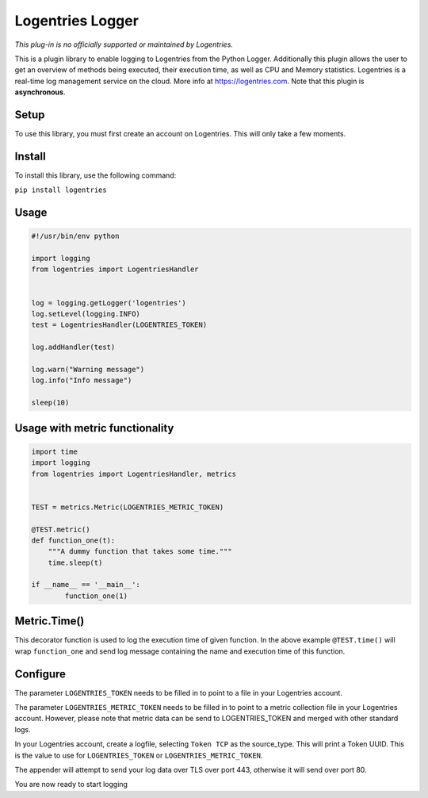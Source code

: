 Logentries Logger
=================

*This plug-in is no officially supported or maintained by Logentries.*

This is a plugin library to enable logging to Logentries from the Python Logger.
Additionally this plugin allows the user to get an overview of methods being executed,
their execution time, as well as CPU and Memory statistics.
Logentries is a real-time log management service on the cloud.
More info at https://logentries.com. Note that this plugin is
**asynchronous**.

Setup
-----

To use this library, you must first create an account on Logentries.
This will only take a few moments.

Install
-------

To install this library, use the following command:

``pip install logentries``

Usage
-----

.. code-block:: python

    #!/usr/bin/env python

    import logging
    from logentries import LogentriesHandler


    log = logging.getLogger('logentries')
    log.setLevel(logging.INFO)
    test = LogentriesHandler(LOGENTRIES_TOKEN)

    log.addHandler(test)

    log.warn("Warning message")
    log.info("Info message")

    sleep(10)


Usage with metric functionality
-------------------------------

.. code-block:: python

    import time
    import logging
    from logentries import LogentriesHandler, metrics


    TEST = metrics.Metric(LOGENTRIES_METRIC_TOKEN)

    @TEST.metric()
    def function_one(t):
        """A dummy function that takes some time."""
        time.sleep(t)

    if __name__ == '__main__':
            function_one(1)


Metric.Time()
-------------

This decorator function is used to log the execution time of given function. In the above example ``@TEST.time()`` will wrap ``function_one`` and send log message containing the name and execution time of this function.



Configure
---------

The parameter ``LOGENTRIES_TOKEN`` needs to be filled in to point to a
file in your Logentries account.

The parameter ``LOGENTRIES_METRIC_TOKEN`` needs to be filled in to point to a metric collection file in your Logentries account. However, please note that metric data can be send to LOGENTRIES_TOKEN and merged with other standard logs.

In your Logentries account, create a logfile, selecting ``Token TCP`` as
the source\_type. This will print a Token UUID. This
is the value to use for ``LOGENTRIES_TOKEN`` or ``LOGENTRIES_METRIC_TOKEN``.

The appender will attempt to send your log data over TLS over port 443,
otherwise it will send over port 80.

You are now ready to start logging
